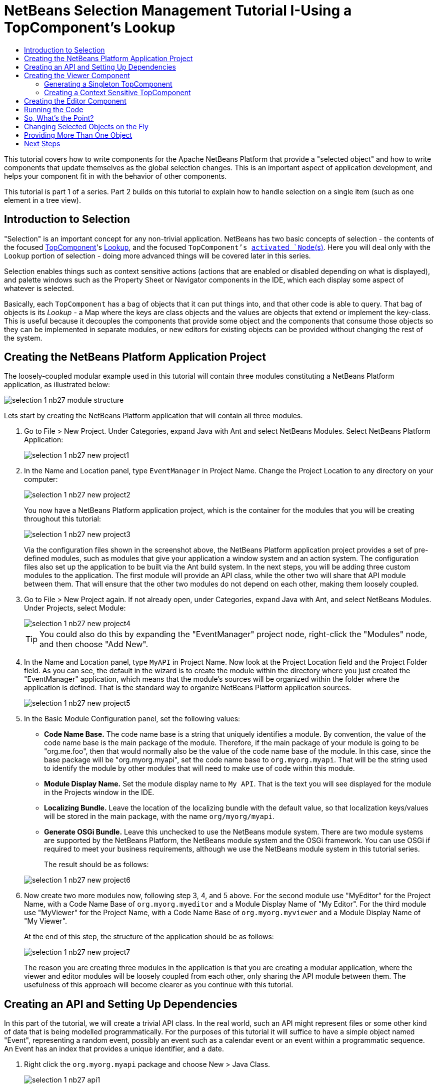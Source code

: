 // 
//     Licensed to the Apache Software Foundation (ASF) under one
//     or more contributor license agreements.  See the NOTICE file
//     distributed with this work for additional information
//     regarding copyright ownership.  The ASF licenses this file
//     to you under the Apache License, Version 2.0 (the
//     "License"); you may not use this file except in compliance
//     with the License.  You may obtain a copy of the License at
// 
//       http://www.apache.org/licenses/LICENSE-2.0
// 
//     Unless required by applicable law or agreed to in writing,
//     software distributed under the License is distributed on an
//     "AS IS" BASIS, WITHOUT WARRANTIES OR CONDITIONS OF ANY
//     KIND, either express or implied.  See the License for the
//     specific language governing permissions and limitations
//     under the License.
//

= NetBeans Selection Management Tutorial I-Using a TopComponent's Lookup
:page-layout: platform_tutorial
:jbake-tags: tutorials 
:jbake-status: published
:page-syntax: true
:source-highlighter: pygments
:toc: left
:toc-title:
:icons: font
:experimental:
:page-reviewed: 2025-10-28
:description: NetBeans Selection Management Tutorial I - Using a TopComponent's Lookup - Apache NetBeans
:keywords: Apache NetBeans Platform, Platform Tutorials, NetBeans Selection Management Tutorial I - Using a TopComponent's Lookup

ifdef::env-github[]
:imagesdir: ../../images
endif::[]

This tutorial covers how to write components for the Apache NetBeans Platform that provide a "selected object" and how to write components that update themselves as the global selection changes. This is an important aspect of application development, and helps your component fit in with the behavior of other components.

This tutorial is part 1 of a series. Part 2 builds on this tutorial to explain how to handle selection on a single item (such as one element in a tree view).

== Introduction to Selection

"Selection" is an important concept for any non-trivial application. NetBeans has two basic concepts of selection - the contents of the focused xref:wiki::wiki/DevFaqWindowsTopComponent.adoc[TopComponent]'s xref:wiki::wiki/DevFaqLookup.adoc[Lookup], and the focused `TopComponent`'s  xref:wiki::wiki/DevFaqWhatIsANode.adoc[ activated `Node`(s)]. Here you will deal only with the  `Lookup`  portion of selection - doing more advanced things will be covered later in this series.

Selection enables things such as context sensitive actions (actions that are enabled or disabled depending on what is displayed), and palette windows such as the Property Sheet or Navigator components in the IDE, which each display some aspect of whatever is selected.

Basically, each `TopComponent` has a bag of objects that it can put things into, and that other code is able to query. That bag of objects is its _Lookup_ - a Map where the keys are class objects and the values are objects that extend or implement the key-class. This is useful because it decouples the components that provide some object and the components that consume those objects so they can be implemented in separate modules, or new editors for existing objects can be provided without changing the rest of the system.


== Creating the NetBeans Platform Application Project

The loosely-coupled modular example used in this tutorial will contain three modules constituting a NetBeans Platform application, as illustrated below:

image::tutorials/selection-1_nb27_module_structure.png[]

Lets start by creating the NetBeans Platform application that will contain all three modules.


1. Go to File > New Project. Under Categories, expand Java with Ant and select NetBeans Modules. Select NetBeans Platform Application: 
+
image::tutorials/selection-1_nb27_new-project1.png[]


2. In the Name and Location panel, type `EventManager` in Project Name. Change the Project Location to any directory on your computer:
+
image::tutorials/selection-1_nb27_new-project2.png[]
+
You now have a NetBeans Platform application project, which is the container for the modules that you will be creating throughout this tutorial:
+
image::tutorials/selection-1_nb27_new-project3.png[]
+
Via the configuration files shown in the screenshot above, the NetBeans Platform application project provides a set of pre-defined modules, such as modules that give your application a window system and an action system. The configuration files also set up the application to be built via the Ant build system. In the next steps, you will be adding three custom modules to the application. The first module will provide an API class, while the other two will share that API module between them. That will ensure that the other two modules do not depend on each other, making them loosely coupled.


3. Go to File > New Project again. If not already open, under Categories, expand Java with Ant, and select NetBeans Modules. Under Projects, select Module:
+
image::tutorials/selection-1_nb27_new-project4.png[]
+
TIP: You could also do this by expanding the "EventManager" project node, right-click the "Modules" node, and then choose "Add New".


4. In the Name and Location panel, type  ``MyAPI``  in Project Name. Now look at the Project Location field and the Project Folder field. As you can see, the default in the wizard is to create the module within the directory where you just created the "EventManager" application, which means that the module's sources will be organized within the folder where the application is defined. That is the standard way to organize NetBeans Platform application sources.
+
image::tutorials/selection-1_nb27_new-project5.png[]


5. In the Basic Module Configuration panel, set the following values:
+
* *Code Name Base.* The code name base is a string that uniquely identifies a module. By convention, the value of the code name base is the main package of the module. Therefore, if the main package of your module is going to be "org.me.foo", then that would normally also be the value of the code name base of the module. In this case, since the base package will be "org.myorg.myapi", set the code name base to  `org.myorg.myapi`. That will be the string used to identify the module by other modules that will need to make use of code within this module.
* *Module Display Name.* Set the module display name to  `My API`. That is the text you will see displayed for the module in the Projects window in the IDE.
* *Localizing Bundle.* Leave the location of the localizing bundle with the default value, so that localization keys/values will be stored in the main package, with the name `org/myorg/myapi`.
* *Generate OSGi Bundle.* Leave this unchecked to use the NetBeans module system. There are two module systems are supported by the NetBeans Platform, the NetBeans module system and the OSGi framework. You can use OSGi if required to meet your business requirements, although we use the NetBeans module system in this tutorial series.

+
The result should be as follows:

+
image::tutorials/selection-1_nb27_new-project6.png[]


6. Now create two more modules now, following step 3, 4, and 5 above. For the second module use "MyEditor" for the Project Name, with a Code Name Base of `org.myorg.myeditor` and a Module Display Name of "My Editor". For the third module use "MyViewer" for the Project Name, with a Code Name Base of `org.myorg.myviewer` and a Module Display Name of "My Viewer".
+
At the end of this step, the structure of the application should be as follows:
+
image::tutorials/selection-1_nb27_new-project7.png[]
+
The reason you are creating three modules in the application is that you are creating a modular application, where the viewer and editor modules will be loosely coupled from each other, only sharing the API module between them. The usefulness of this approach will become clearer as you continue with this tutorial.


== Creating an API and Setting Up Dependencies

In this part of the tutorial, we will create a trivial API class. In the real world, such an API might represent files or some other kind of data that is being modelled programmatically. For the purposes of this tutorial it will suffice to have a simple object named "Event", representing a random event, possibly an event such as a calendar event or an event within a programmatic sequence. An Event has an index that provides a unique identifier, and a date.


1. Right click the `org.myorg.myapi` package and choose New > Java Class.
+
image::tutorials/selection-1_nb27_api1.png[]
+
Name the class `Event`:
+
image::tutorials/selection-1_nb27_api2.png[]
+
Replace the default code with the following:
+
[source,java]
----
package org.myorg.myapi;

import java.time.ZonedDateTime;

public final class Event {

    private final ZonedDateTime date = ZonedDateTime.now();
    private static int count = 0;
    private final int index;

    public Event() {
        index = count++;
    }

    public ZonedDateTime getDate() {
        return date;
    }

    public int getIndex() {
        return index;
    }

    @Override
    public String toString() {
        return index + " - " + date.toString();
    }
}
----
+
This will be all of the code that this module contains. As you can see, each time a new instance of `Event` is created, a counter is incremented so there will be some unique identifier to each instance of `Event`.


2. The next step is to have your API module export the `org.myorg.myapi` package so other modules can see the Event class in it. By default, all packages are hidden from all other modules in the application. Right click the My API project and choose Properties. In the API Versioning page in the Project Properties dialog box, check the checkbox for `org.myorg.myapi` in the Public Packages list, as shown below:
+
image::tutorials/selection-1_nb27_api3.png[]
+
Now expand the Important Files node of the My API project. Open the Project Metadata file. On disk, this file is named `project.xml`. Inside this file, notice the following section, which was added when you clicked OK in the dialog above:
+
[source,xml]
----
<public-packages>
    <package>org.myorg.myapi</package>
</public-packages>
----
+
When the module is compiled, the information above in the `project.xml` file is added to the module's manifest file.


3. Now you need to set up some dependencies between your modules. The other two modules, My Editor and My Viewer, will use the `Event` class, so each of them needs to say that they _depend on_ the API module. Right-click on the My Editor project node, and choose Properties. The Project Properties dialog will appear. Select the Libraries tab.
+
image::tutorials/selection-1_nb27_api4.png[]
+
Click *Add Dependency...* and in the filter type `MyAPI`. That will show the module to add as a dependency:
+
image::tutorials/selection-1_nb27_api5.png[]
+
TIP: the Cluster combo-box can be used for filtering as well.
+
You should see the module listed under _Module Dependencies_. Click `OK` to close the Project Properties dialog.
+
When you open the _Project Metadata_ file in the _Important Files_ node of the `My Editor` module, you should see that the section below has been added:

[source,xml]
----
<module-dependencies>
    <dependency>
        <code-name-base>org.myorg.myapi</code-name-base>
        <build-prerequisite/>
        <compile-dependency/>
        <run-dependency>
            <specification-version>1.0</specification-version>
        </run-dependency>
    </dependency>
</module-dependencies>
----

Notice that the code name base of the MyAPI module is used to identify it here. When the module is compiled, the information above in the `project.xml` file is added to the module's manifest file.

Now add the same dependency for the My Viewer module, starting with right-click on the My Viewer project node and selecting Properties.

When this is done, the new contract between the modules is represented in the Project window as follows:

image::tutorials/selection-1_nb27_api7.png[]


== Creating the Viewer Component

Now you will create a singleton component that will track if there is an `Event` available in the global selection (i.e., if the focused `TopComponent` has one in its Lookup). If there is one, it will display some data about it. One common use case for this kind of functionality is creating master/detail views.


=== Generating a Singleton TopComponent

A "singleton component" is a component like the Projects window in the NetBeans IDE, or the Property Sheet or the Navigator - a component that there is only ever one of in the system. The Window wizard will automatically generate all of the code needed to create such a singleton component - you just have to use the form designer or write code to provide the contents of your singleton component.


1. Right click the `org.myorg.myviewer` package and choose New > Window to create a TopComponent for this module. 
+   
image::tutorials/selection-1_nb27_viewer1.png[]


2. On the "Basic Settings" page of the wizard, select `explorer` as the location in which to place your viewer component, and check the "Open on Application Start" checkbox to cause the window to open on startup, as shown below:
+
image::tutorials/selection-1_nb27_viewer3.png[]


3. The "Name, Icon and Location" page of the wizard will appear. Set `MyViewer` as the class name prefix:
+
image::tutorials/selection-1_nb27_viewer4.png[]

4. Click _Finish_ and you should see the following:
+
image::tutorials/selection-1_nb27_viewer5.png[]
+
You now have a skeleton `TopComponent` - a singleton component called `MyViewerTopComponent`. The wizard created the Java class, and added the required module dependencies (under Libraries). 

5. If not already open, double-click to open the `MyViewerTopComponent` file. Click its Source tab. Via the annotations that you can see at the top of the Java source file, `MyViewerTopComponent` will be registered in the layer file of the MyViewer module, together with an `Action` for opening the `MyViewerTopComponent` from the Window menu:
+
[source,java]
----
@ConvertAsProperties(
    dtd = "-//org.myorg.myviewer//MyViewer//EN",
    autostore = false
)
@TopComponent.Description(
    preferredID = "MyViewerTopComponent",
    //iconBase="SET/PATH/TO/ICON/HERE",
    persistenceType = TopComponent.PERSISTENCE_ALWAYS
)
@TopComponent.Registration(mode = "explorer", openAtStartup = true)
@ActionID(category = "Window", id = "org.myorg.myviewer.MyViewerTopComponent")
@ActionReference(path = "Menu/Window" /*, position = 333 */)
@TopComponent.OpenActionRegistration(
    displayName = "#CTL_MyViewerAction",
    preferredID = "MyViewerTopComponent"
)
@Messages({
    "CTL_MyViewerAction=MyViewer",
    "CTL_MyViewerTopComponent=MyViewer Window",
    "HINT_MyViewerTopComponent=This is a MyViewer window"
})
----


=== Creating a Context Sensitive TopComponent

Click its Design tab of the open `MyViewerTopComponent` to access the "Matisse" GUI Builder (also known as the "form editor").

You will add two labels to the component, which will display some information about the selected `Event` if there is one.


1. Drag two Labels (javax.swing.JLabel) to the form from the Palette (kbd:[Ctrl+Shift+8]), one below the other, as shown below:
+
image::tutorials/selection-1_nb27_viewer6.png[]
+
Press F2 on the first label and then change the text as shown above, so that by default it displays `[Nothing selected]`.


2. Click the Source button in the editor toolbar to switch to the code editor. Modify the signature of the class, so that `MyViewerTopComponent` implements `LookupListener`:
+
[source,java]
----
public final class MyViewerTopComponent extends TopComponent implements LookupListener {                        
----
+
Right-click in the editor and choose Fix Imports, so that `LookupListener` is imported.
+
Put the cursor over the lightbulb icon should appear in the editor margin. A popup hint should appear, as shown below:
+
image::tutorials/selection-1_nb27_viewer8.png[]
+
Left click on the lightbulb icon in the editor margin, and when the popup appears, select the text "Implement all abstract methods".
+
You now have a class that implements `LookupListener` (i.e. the `resultChanged` method). Now it needs something to listen to.
+
There is a convenient global `Lookup` object, which proxies the Lookup of whatever component has focus - it can be obtained from the call `Utilities.actionsGlobalContext()`. So rather than tracking what component has focus yourself, you can listen to this one global selection `Lookup`, which will fire appropriate changes whenever focus changes.


3. Edit the source code of the `MyViewerTopComponent` to add a lookup result member, and so that its `componentOpened`, `componentClosed`, and `resultChanged` methods are as follows:
+
[source,java]
----
private Lookup.Result<Event> result = null;

@Override
public void componentOpened() {
    result = Utilities.actionsGlobalContext().lookupResult(Event.class);
    result.addLookupListener (this);
}

@Override
public void componentClosed() {
    result.removeLookupListener(this);
}

@Override
public void resultChanged(LookupEvent lookupEvent) {
    Collection<? extends Event> allEvents = result.allInstances();
    if (!allEvents.isEmpty()) {
        Event event = allEvents.iterator().next();
        jLabel1.setText(Integer.toString(event.getIndex()));
        jLabel2.setText(event.getDate().toString());
    } else {
        jLabel1.setText("[Nothing selected]");
        jLabel2.setText("");
    }
}
----
+
* `componentOpened()` is called whenever the component is made visible by the window system; `componentClosed()` is called whenever the user clicks the X button on its tab to close it. So whenever the component is showing, you want it to be tracking the selection - which is what the above code does.
* The `resultChanged()` method is your implementation of `LookupListener`. Whenever the selected `Event` changes, it will update the two `JLabel`s you put on the form.

+
The required import statements for the `MyViewerTopComponent` are as follows:
+
[source,java]
----
import java.util.Collection;
import org.myorg.myapi.Event;
import org.netbeans.api.settings.ConvertAsProperties;
import org.openide.awt.ActionID;
import org.openide.awt.ActionReference;
import org.openide.util.Lookup;
import org.openide.util.LookupEvent;
import org.openide.util.LookupListener;
import org.openide.windows.TopComponent;
import org.openide.util.NbBundle.Messages;
import org.openide.util.Utilities;
----


== Creating the Editor Component

Now you need something to actually provide instances of `Event` for this viewer code to be of any use. Fortunately this is quite simple.

We will do this in the My Editor module, consistent with our goal of demonstrating loose coupling between the components of our application.

You will create another `TopComponent`, this time, one that opens in the editor area and offers an instance of `Event` from its `Lookup`. You _could_ use the Window template again, but that template is designed for creating singleton components, rather than components there can be many of. So you will simply create a `TopComponent` subclass without the template, and an action which will open additional ones.


1. You will need to add four dependencies to the My Editor module for it to be able to find the classes you will be using.
+
Right click the My Editor project and choose Properties. On the Library page of the Project Properties dialog box, click the Add Dependency button, and type `TopComponent` in the Filter textbox. The dialog should automatically suggest setting a dependency on the Window System API. Do the same thing for `Lookups` (Lookup API). Also set a dependency on the Utilities API, Base Utilities API, and UI Utilities API, which provide various helpful supporting classes that are made available by the NetBeans Platform.
+
TIP: You can select more than one dependency at a time using Ctrl + left-click. For example, you could select both Utilities API and UI Utilities API based off a filtered search for "Utilities".
+
You should end up with six dependencies (the MyAPI dependency from the earlier part of this tutorial, plus the five you just added), as shown below:
+
image::tutorials/selection-1_nb27_editor1.png[]
+
You can also see these in the Libraries node of the My Editor project.


2. Right-click the `org.myorg.myeditor` package in the My Editor project, and choose _New > Window_ as done for `MiViewer`. Choose `editor` for the Windows Position and check Open on Application Start. Write `MyEditor` for Class Name Prefix.
+
image::tutorials/selection-1_nb27_editor2.png[]


3. Set the class name to "MyEditor", and click:[Finish] to complete the wizard.


4. When the form editor opens, drop two Text Fields (javax.swing.JTextField) on the form, one above the other. 
+
image::tutorials/selection-1_nb27_editor4.png[]
+
On the property sheet, set the "editable" property (checkbox) to `false` for both text fields.


5. Click the Source button in the editor toolbar to switch to the code editor.


6. Change the signature of `MyEditor` to extends `TopComponent` instead of `javax.swing.JPanel` and annotate the class to specify the location of the window and the menu item for opening it:
+
[source,java]
----
@ConvertAsProperties(
    dtd = "-//org.myorg.myeditor//MyEditor//EN",
    autostore = false
)
@TopComponent.Description(
    preferredID = "MyEditorTopComponent",
    //iconBase="SET/PATH/TO/ICON/HERE",
    persistenceType = TopComponent.PERSISTENCE_ALWAYS
)
@TopComponent.Registration(mode = "editor", openAtStartup = true)
@ActionID(category = "Window", id = "org.myorg.myeditor.MyEditorTopComponent")
@ActionReference(path = "Menu/Window" /*, position = 333 */)
@TopComponent.OpenActionRegistration(
    displayName = "#CTL_MyEditorAction",
    preferredID = "MyEditorTopComponent"
)
@Messages(
    {
        "CTL_MyEditorAction=MyEditor",
        "CTL_MyEditorTopComponent=MyEditor Window",
        "HINT_MyEditorTopComponent=This is a MyEditor window"
    })
public final class MyEditorTopComponent extends TopComponent
----


7. Add the following code to the constructor of `MyEditor`, after the  `initComponents()`  statement:
+
[source,java]
----
Event obj = new Event();
associateLookup(Lookups.singleton(obj));
jTextField1.setText ("Event #" + obj.getIndex());
jTextField2.setText ("Created: " + obj.getDate());
setDisplayName ("MyEditor " + obj.getIndex());
----


8. Right-click in the editor and choose Fix Imports, which should result in the following import section at the top of your class:
+
[source,java]
----
import org.myorg.myapi.Event;
import org.openide.awt.ActionID;
import org.openide.awt.ActionReference;
import org.openide.util.NbBundle;
import org.openide.util.lookup.Lookups;
import org.openide.windows.TopComponent;
----
+
The line `associateLookup(Lookups.singleton(obj));` will create a `Lookup` that contains only one object - the new instance of `Event` - and assign that `Lookup` to be what is returned by `MyEditor.getLookup()`. While this is an artificial example, you can imagine how `Event` might represent a file, an entity in a database, or anything else you might want to edit or view. Probably you can also imagine one component that allows you to select or edit multiple unique instances of `Event`, which will be the subject of the next tutorial.
+
To make your editor component at least somewhat interesting (though it doesn't actually edit anything), you set the text fields' values to values from the `Event`, so you have something to display.


== Running the Code

Now you're ready to run the tutorial. Simply right click `EventManager`, the application which contains your three modules, and choose Run from the popup menu. When the IDE opens, simply choose Window > Open Editor to invoke your action. Do this a couple of times, so that there are several of your editor components open. Your singleton `MyViewer` window should also be open. Notice how the `MyViewer` window's contents change as you click different tabs, as shown here:

image::tutorials/selection-1_nb27_result1.png[]

If you click in the Viewer window, or close all of the editor windows, note that the text changes to "[no selection]".

NOTE:  If you do not see the `MyViewer` window, you probably did not check the checkbox in the wizard to open it on system start - simply go to the Window menu and choose MyViewer to display it.


== So, What's the Point?

So the key point of this tutorial is the way the code is split into three modules: the My Viewer module knows nothing about the My Editor module, and either one can run by itself. They only share a common dependency on My API. That means two things: 1. My Viewer and My Editor can be developed and shipped independently, and 2. Any module that wants to provide a different sort of editor than My Editor can do so, and the viewer component will work perfectly with it, as long as the replacement editor offers an instance of `Event` from its Lookup.

To really picture the value of this, imagine `Event` were something much more complex; imagine that `MyEditor` is an image editor, and ` Event` represents an image being edited. The thing that's powerful here is that you could replace `MyEditor` with, say, an SVG vector-based editor, and the viewer component (presumably showing attributes of the currently edited image) will work transparently with that new editor. It is this model of doing things that is the reason you can add new tools into the NetBeans IDE that work against Java files, and they will work in different versions of NetBeans, and that you can have an alternate editor (such as the form editor) for Java files and all the components and actions that work against Java files still work when the form editor is used.

This is very much the way NetBeans works with Java and other source files-in their case, the thing that is available from the editor's Lookup is a ` xref:wiki::wiki/DevFaqDataObject.adoc[DataObject]`, and components like Navigator and the Property Sheet are simply watching what object is being made available by the focused `TopComponent`.

Another valuable thing about this approach is that often people are migrating existing applications to the NetBeans Platform. The object that is part of the data model, in that case, is probably existing, working code that should not be changed in order to integrate it into NetBeans. By keeping the data model's API in a separate module, the NetBeans integration can be kept separate from the core business logic.


== Changing Selected Objects on the Fly

To make it really evident how powerful this approach can be, you'll take one more step, and add a button to your editor component that lets it replace the `Event` it has with a new one on the fly.


1. Open `MyEditor` in the form editor (click the Design toolbar button in the editor toolbar), and drag a `Button` (javax.swing.JButton) to it.

2. Set the `text` property of the JButton to "Replace".

3. Right click the `JButton` and choose Events > Action > actionPerformed. 
+
image::tutorials/selection-1_nb27_replace2.png[]
+
This will cause the code editor to open with the cursor in an event handler method. Make that method call `updateContent()`.
+
[source,java]
----
    private void jButton1ActionPerformed(java.awt.event.ActionEvent evt) {                                         
        updateContent();
    }
----
+
Implement the missing method:
+
[source,java]
----
    private void updateContent() {
        Event obj = new Event();
        jTextField1.setText ("Event #" + obj.getIndex());
        jTextField2.setText ("Created: " + obj.getDate());
        setDisplayName ("MyEditor " + obj.getIndex());
        content.set(Collections.singleton (obj), null);
    }
----
+
Note that this implementation is just the same as the lines that are in the constructor, except for the last one.


4. At the head of the class definition, add one final field:
+
[source,java]
----
public class MyEditor extends TopComponent {

    private final InstanceContent content = new InstanceContent();
----
+
link:https://bits.netbeans.org/dev/javadoc/org-openide-util-lookup/org/openide/util/lookup/InstanceContent.html[InstanceContent] is a class which allows us to modify the content of a Lookup (specifically an instance of `AbstractLookup`) on the fly.


5. Remove the lines we added to the constructor earlier, except for the call to `associateLookup(...)`. That line of the constructor should be changed as follows:
+
[source,java]
----
    associateLookup (new AbstractLookup (content)); 
----
+
NOTE: Be sure to leave the standard `initComponents()` call


6. Add a call to `updateContent()` to the constructor, after the call to `associateLookup()`.


7. Right-click in the editor and choose Fix Imports. The imports should now look like:
+
[source,java]
----
import java.util.Collections;
import org.myorg.myapi.Event;
import org.netbeans.api.settings.ConvertAsProperties;
import org.openide.awt.ActionID;
import org.openide.awt.ActionReference;
import org.openide.util.NbBundle.Messages;
import org.openide.util.lookup.AbstractLookup;
import org.openide.util.lookup.InstanceContent;
import org.openide.windows.TopComponent;
----
+
You're now ready to run the Event Manager again. Right click EventManager again and choose Run. 
+
When you click the Replace button, all of the components update, including the instance of `MyViewer` - everything.
+
image::tutorials/selection-1_nb27_replace3.png[]


== Providing More Than One Object

This is all well and good for decoupling, but isn't providing this one object from your component a bit like having a `Map` that only contains one key and one value? The answer is, yes, it is like that. Where this technique becomes even more powerful is when you provide multiple objects from multiple APIs.

As an example, it is very common in NetBeans to provide context sensitive actions. A case in point is the built-in `SaveAction` that is part of NetBeans' Actions API. What this action actually does is, it simply listens for the presence of something called `SaveCookie` on the global context - the same way your viewer window listens for `Event`. If a `SaveCookie` appears (editors typically add one to their Lookup when the content of the file is modified but not yet saved), the action becomes enabled, so the Save toolbar button and menu items become enabled. When the Save action is invoked, it calls `SaveCookie.save()`, which in turn causes the `SaveCookie` to disappear, so the Save action then becomes disabled until a new one appears.

So the pattern in practice is to provide more than just a single object from your component's `Lookup`- different auxillary components and different actions will be interested in different aspects of the object being edited. These aspects can be cleanly separated into interfaces which those auxillary components and actions can depend on and listen for.

xref:front::community/mailing-lists.adoc[Send Us Your Feedback]


== Next Steps

By now you may have noticed that some components have more granular selection logic, and even involve multiple selection. In the xref:tutorials/nbm-selection-2.adoc[next tutorial] you will cover how to use the link:https://bits.netbeans.org/dev/javadoc/org-openide-nodes/overview-summary.html[Nodes API] to handle that.

